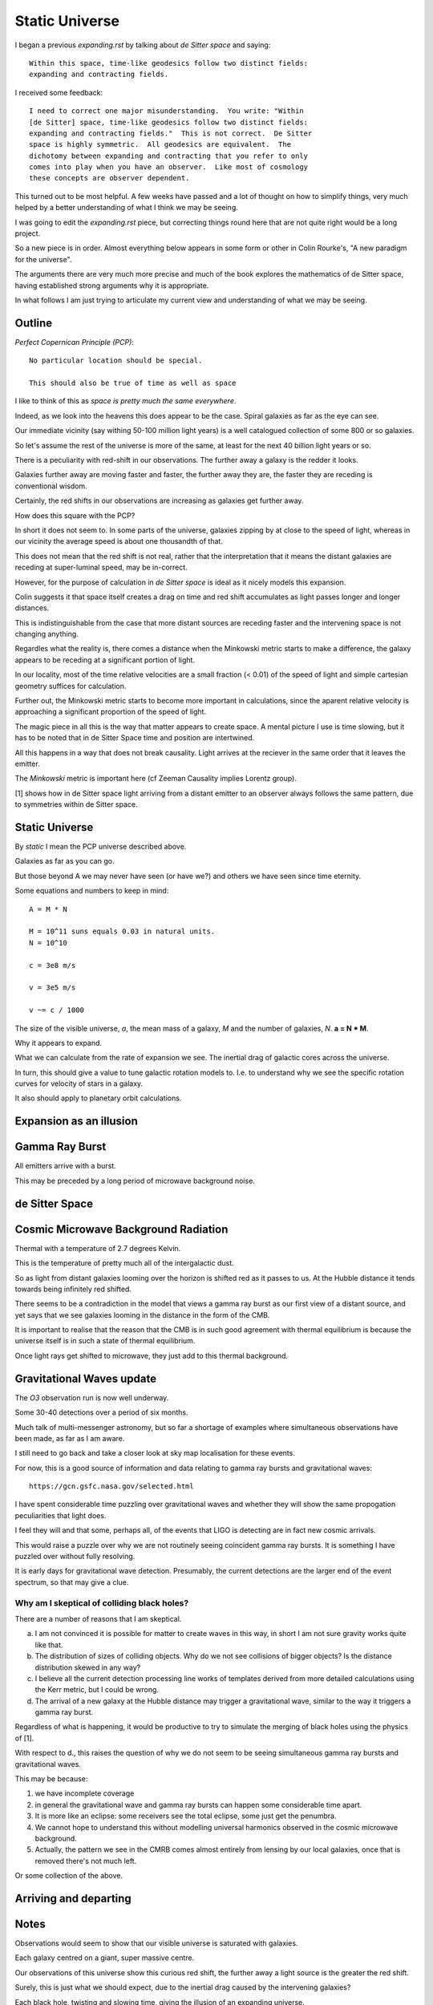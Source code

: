 =================
 Static Universe
=================

I began a previous `expanding.rst` by talking about *de Sitter space*
and saying::


   Within this space, time-like geodesics follow two distinct fields:
   expanding and contracting fields.


I received some feedback::
  

   I need to correct one major misunderstanding.  You write: "Within
   [de Sitter] space, time-like geodesics follow two distinct fields:
   expanding and contracting fields."  This is not correct.  De Sitter
   space is highly symmetric.  All geodesics are equivalent.  The
   dichotomy between expanding and contracting that you refer to only
   comes into play when you have an observer.  Like most of cosmology
   these concepts are observer dependent.

This turned out to be most helpful.  A few weeks have passed and a lot
of thought on how to simplify things, very much helped by a better
understanding of what I think we may be seeing.

I was going to edit the  `expanding.rst` piece, but correcting things
round here that are not quite right would be a long project.

So a new piece is in order.  Almost everything below appears in some
form or other in Colin Rourke's, "A new paradigm for the universe".

The arguments there are very much more precise and much of the book
explores the mathematics of de Sitter space, having established strong
arguments why it is appropriate.

In what follows I am just trying to articulate my current view and
understanding of what we may be seeing.

Outline
=======

*Perfect Copernican Principle (PCP)*::

  No particular location should be special.

  This should also be true of time as well as space

I like to think of this as *space is pretty much the same
everywhere*.  

Indeed, as we look into the heavens this does appear to be the case.
Spiral galaxies as far as the eye can see.

Our immediate vicinity (say withing 50-100 million light years) is
a well catalogued collection of some 800 or so galaxies.

So let's assume the rest of the universe is more of the same, at least
for the next 40 billion light years or so.

There is a peculiarity with red-shift in our observations.  The
further away a galaxy is the redder it looks.

Galaxies further away are moving faster and faster, the further away
they are, the faster they are receding is conventional wisdom.

Certainly, the red shifts in our observations are increasing as
galaxies get further away.

How does this square with the PCP?

In short it does not seem to.  In some parts of the universe, galaxies
zipping by at close to the speed of light, whereas in our vicinity the
average speed is about one thousandth of that.

This does not mean that the red shift is not real, rather that the
interpretation that it means the distant galaxies are receding at
super-luminal speed, may be in-correct.

However, for the purpose of calculation in *de Sitter space* is ideal
as it nicely models this expansion.

Colin suggests it that space itself creates a drag on time and red
shift accumulates as light passes longer and longer distances.

This is indistinguishable from the case that more distant sources are
receding faster and the intervening space is not changing anything.

Regardles what the reality is, there comes a distance when the
Minkowski metric starts to make a difference, the galaxy appears to be
receding at a significant portion of light.

In our locality, most of the time relative velocities are a small
fraction (< 0.01) of the speed of light and simple cartesian geometry
suffices for calculation.

Further out, the Minkowski metric starts to become more important in
calculations, since the aparent relative velocity is approaching a
significant proportion of the speed of light.

The magic piece in all this is the way that matter appears to create
space.  A mental picture I use is time slowing, but it has to be noted
that in de Sitter Space time and position are intertwined.

All this happens in a way that does not break causality.  Light
arrives at the reciever in the same order that it leaves the emitter.

The *Minkowski* metric is important here (cf Zeeman Causality implies
Lorentz group).

[1] shows how in de Sitter space light arriving from a distant emitter
to an observer always follows the same pattern, due to symmetries
within de Sitter space.


Static Universe
===============
 
By *static* I mean the PCP universe described above.

Galaxies as far as you can go.

But those beyond A we may never have seen (or have we?) and others we
have seen since time eternity.

Some equations and numbers to keep in mind::

   A = M * N

   M = 10^11 suns equals 0.03 in natural units.
   N = 10^10

   c = 3e8 m/s

   v = 3e5 m/s

   v ~= c / 1000

The size of the visible universe, *a*, the mean mass of a galaxy, *M*
and the number of galaxies, *N*.   **a = N * M**.

Why it appears to expand.

What we can calculate from the rate of expansion we see.  The inertial
drag of galactic cores across the universe.

In turn, this should give a value to tune galactic rotation models
to.  I.e. to understand why we see the specific rotation curves for
velocity of stars in a galaxy.

It also should apply to planetary orbit calculations.

Expansion as an illusion
========================

Gamma Ray Burst
===============

All emitters arrive with a burst.

This may be preceded by a long period of microwave background noise.

de Sitter Space
===============

Cosmic Microwave Background Radiation
=====================================

Thermal with a temperature of 2.7 degrees Kelvin.

This is the temperature of pretty much all of the intergalactic dust.

So as light from distant galaxies looming over the horizon is shifted
red as it passes to us.   At the Hubble distance it tends towards
being infinitely red shifted.

There seems to be a contradiction in the model that views a gamma ray
burst as our first view of a distant source, and yet says that we see
galaxies looming in the distance in the form of the CMB.

It is important to realise that the reason that the CMB is in such
good agreement with thermal equilibrium is because the universe itself
is in such a state of thermal equilibrium.

Once light rays get shifted to microwave, they just add to this
thermal background.  

  
Gravitational Waves update
==========================

The *O3* observation run is now well underway.

Some 30-40 detections over a period of six months.

Much talk of multi-messenger astronomy, but so far a shortage of
examples where simultaneous observations have been made, as far as I
am aware.

I still need to go back and take a closer look at sky map localisation
for these events.

For now, this is a good source of information and data relating to
gamma ray bursts and gravitational waves::

    https://gcn.gsfc.nasa.gov/selected.html


I have spent considerable time puzzling over gravitational waves and
whether they will show the same propogation peculiarities that light
does.

I feel they will and that some, perhaps all, of the events that
LIGO is detecting are in fact new cosmic arrivals.

This would raise a puzzle over why we are not routinely seeing
coincident gamma ray bursts.  It is something I have puzzled over
without fully resolving.

It is early days for gravitational wave detection.  Presumably, the
current detections are the larger end of the event spectrum, so that
may give a clue.



Why am I skeptical of colliding black holes?
--------------------------------------------

There are a number of reasons that I am skeptical.

a. I am not convinced it is possible for matter to create waves in this
   way, in short I am not sure gravity works quite like that.

b. The distribution of sizes of colliding objects.  Why do we not see
   collisions of bigger objects?  Is the distance distribution skewed
   in any way?

c. I believe all the current detection processing line works of
   templates derived from more detailed calculations using the Kerr
   metric, but I could be wrong.

d. The arrival of a new galaxy at the Hubble distance may trigger a
   gravitational wave, similar to the way it triggers a gamma ray burst.

Regardless of what is happening, it would be productive to try to
simulate the merging of black holes using the physics of [1].

With respect to d., this raises the question of why we do not seem to
be seeing simultaneous gamma ray bursts and gravitational waves.

This may be because:

1. we have incomplete coverage

2. in general the gravitational wave and gamma ray bursts can happen
   some considerable time apart.

3. It is more like an eclipse: some receivers see the total eclipse,
   some just get the penumbra.

4. We cannot hope to understand this without modelling universal
   harmonics observed in the cosmic microwave background.

5. Actually, the pattern we see in the CMRB comes almost entirely from
   lensing by our local galaxies, once that is removed there's not
   much left.

Or some collection of the above.
   

Arriving and departing
======================


Notes
=====

Observations would seem to show that our visible universe is saturated
with galaxies.

Each galaxy centred on a giant, super massive centre.

Our observations of this universe show this curious red shift, the
further away a light source is the greater the red shift.

Surely, this is just what we should expect, due to the inertial drag
caused by the intervening galaxies?

Each black hole, twisting and slowing time, giving the illusion of an
expanding universe.

Curious behaviour at the Hubble distance.

New arrivals and old friends.

Harmonics
=========

The harmonics of the universe seem to be on a scale commensurate with
the typical galactic peculiar velocity.

How far can the gravitational wave from a galaxy go before the galaxy
has done a full rotation?

Magnetism and the speed of a stream of electrons?


Plan
====

Mass times angular velocity over distance.

We know the mass and the distance, but what is the actual angular
velocity of the galaxy?

Assume on average, there is a shift in space time, amounting to
~70km/s over a distance of 3.2 million light years (= 1 mega parsec).

A change in velocity of about c/4000 where c is the speed of light.

Now if we approximate things and assume the nearest galaxies account
for the major part of this change, then we can look at the path that
the light takes from each galaxy and calculate the aggregate effect of
all the galaxies on that light as it makes its journey to us.

For this to give a useful estimate we would need good estimates for a
number of parameters for each galaxy in the neighbourhood::

  mass

  distance

  velocity of the galaxy

  redshift

There is likely enough information to estimate each of these, although
in many cases the various parameters are inter-twined.

We can also take a statistical approach, including computer
simulation, to model either the local galaxies or a larger universe.

Constrain the simulation to obey Hubble expansion.

    k omega mass / r

galaxies.

Hubble constant.   Allows calibration of inertial drag.

Observations in nearby galaxies alone should be plenty to get a
reasonable value.

This may help in understanding why galaxies travel and rotate at the
speeds they do.

I suspect fully resolving this would involve some understanding of
galactic tidal effects and harmonics.

I also suspect that magnetism, protons and electrons may play a role.

Software
--------

Understand the software used in gravitational wave processing.

Specifically, the `bayefits` used in creating sky maps for the source
of gravitational waves.

More generally, work more with `astropy`.

In particular,  `astropy.coordinates`.

Karmapi and Blume
-----------------


[1] Another paradigm for the universe.  Colin Rourke.  aka "The Book
of magic."

